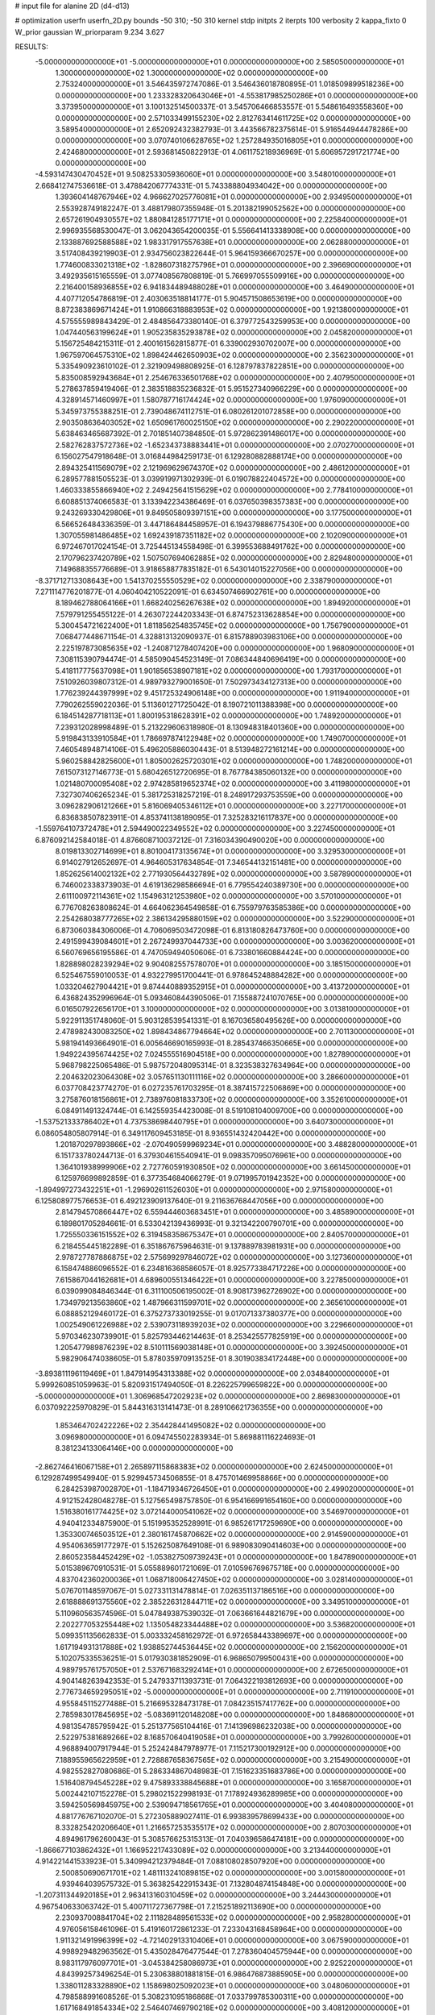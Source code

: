 # input file for alanine 2D (d4-d13)

# optimization
userfn       userfn_2D.py
bounds       -50 310; -50 310
kernel       stdp
initpts      2
iterpts      100
verbosity    2
kappa_fixto  0
W_prior      gaussian
W_priorparam 9.234 3.627

RESULTS:
 -5.000000000000000E+01 -5.000000000000000E+01  0.000000000000000E+00       2.585050000000000E+01
  1.300000000000000E+02  1.300000000000000E+02  0.000000000000000E+00       2.753240000000000E+01       3.546435972747086E-01  3.546436018780895E-01       1.018509899518236E+00  0.000000000000000E+00
  1.233328320643046E+01 -4.553817985250286E+01  0.000000000000000E+00       3.373950000000000E+01       3.100132514500337E-01  3.545706466853557E-01       5.548616493558360E+00  0.000000000000000E+00
  2.571033499155230E+02  2.812763414611725E+02  0.000000000000000E+00       3.589540000000000E+01       2.652092432382793E-01  3.443566782375614E-01       5.916544944478286E+00  0.000000000000000E+00
  3.070740106628765E+02  1.257284935016805E+01  0.000000000000000E+00       2.424680000000000E+01       2.593681450822913E-01  4.061175218936969E-01       5.606957291721774E+00  0.000000000000000E+00
 -4.593147430470452E+01  9.508253305936060E+01  0.000000000000000E+00       3.548010000000000E+01       2.668412747536618E-01  3.478842067774331E-01       5.743388804934042E+00  0.000000000000000E+00
  1.393604148767946E+02  4.966627025776081E+01  0.000000000000000E+00       2.934950000000000E+01       2.553928749182247E-01  3.488179807355948E-01       5.201382199052562E+00  0.000000000000000E+00
  2.657261904930557E+02  1.880841285177171E+01  0.000000000000000E+00       2.225840000000000E+01       2.996935568530047E-01  3.062043654200035E-01       5.556641413338908E+00  0.000000000000000E+00
  2.133887692588588E+02  1.983317917557638E+01  0.000000000000000E+00       2.062880000000000E+01       3.517408439219903E-01  2.934756023822644E-01       5.964159366670257E+00  0.000000000000000E+00
  1.774600833021318E+02 -1.828607318275796E+01  0.000000000000000E+00       2.396690000000000E+01       3.492935615165559E-01  3.077408567808819E-01       5.766997055509916E+00  0.000000000000000E+00
  2.216400158936855E+02  6.941834489488028E+01  0.000000000000000E+00       3.464900000000000E+01       4.407712054786819E-01  2.403063518814177E-01       5.904571508653619E+00  0.000000000000000E+00
  8.872383869671424E+01  1.910866318883953E+02  0.000000000000000E+00       1.921380000000000E+01       4.575555989843429E-01  2.484856473380140E-01       6.379772543259953E+00  0.000000000000000E+00
  1.047440563199624E+01  1.905235835293878E+02  0.000000000000000E+00       2.045820000000000E+01       5.156725484215311E-01  2.400161562815877E-01       6.339002930702007E+00  0.000000000000000E+00
  1.967597064575310E+02  1.898424462650903E+02  0.000000000000000E+00       2.356230000000000E+01       5.335490923610102E-01  2.321909498808925E-01       6.128797837822851E+00  0.000000000000000E+00
  5.835008592943684E+01  2.254676336501768E+02  0.000000000000000E+00       2.407950000000000E+01       5.278637859419406E-01  2.383518835236832E-01       5.951527340966229E+00  0.000000000000000E+00
  4.328914571460997E+01  1.580787716174424E+02  0.000000000000000E+00       1.976090000000000E+01       5.345973755388251E-01  2.739048674112751E-01       6.080261201072858E+00  0.000000000000000E+00
  2.903508636403052E+02  1.650961760025150E+02  0.000000000000000E+00       2.290220000000000E+01       5.638463465687392E-01  2.701851407384850E-01       5.972862391486017E+00  0.000000000000000E+00
  2.582762837572736E+02 -1.652343738883441E+01  0.000000000000000E+00       2.070270000000000E+01       6.156027547918648E-01  3.016844984259173E-01       6.129280882888174E+00  0.000000000000000E+00
  2.894325411569079E+02  2.121969629674370E+02  0.000000000000000E+00       2.486120000000000E+01       6.289577881505523E-01  3.039919971302939E-01       6.019078822404572E+00  0.000000000000000E+00
  1.460333855866940E+02  2.249425641515629E+02  0.000000000000000E+00       2.778410000000000E+01       6.608851374066583E-01  3.133942234386469E-01       6.037650398357383E+00  0.000000000000000E+00
  9.243269330429806E+01  9.849505809397151E+00  0.000000000000000E+00       3.177500000000000E+01       6.566526484336359E-01  3.447186484458957E-01       6.194379886775430E+00  0.000000000000000E+00
  1.307055981486485E+02  1.692439187351182E+02  0.000000000000000E+00       2.102090000000000E+01       6.972467017024154E-01  3.725445134558498E-01       6.399553688491762E+00  0.000000000000000E+00
  2.170796237420789E+02  1.507507694062885E+02  0.000000000000000E+00       2.829480000000000E+01       7.149688355776689E-01  3.918658877835182E-01       6.543014015227056E+00  0.000000000000000E+00
 -8.371712713308643E+00  1.541370255550529E+02  0.000000000000000E+00       2.338790000000000E+01       7.271114776201877E-01  4.060404210522091E-01       6.634507466902761E+00  0.000000000000000E+00
  8.189462788064166E+01  1.668240256267638E+02  0.000000000000000E+00       1.894920000000000E+01       7.579791255455122E-01  4.263072244203343E-01       6.874752313628854E+00  0.000000000000000E+00
  5.300454721622400E+01  1.811856254835745E+02  0.000000000000000E+00       1.756790000000000E+01       7.068477448671154E-01  4.328813132090937E-01       6.815788903983106E+00  0.000000000000000E+00
  2.225197873085635E+02 -1.240871278407420E+00  0.000000000000000E+00       1.968090000000000E+01       7.308115390794474E-01  4.585090454523149E-01       7.086344840696419E+00  0.000000000000000E+00
  5.418117775637098E+01  1.901856538907181E+02  0.000000000000000E+00       1.793170000000000E+01       7.510926039807312E-01  4.989793279001650E-01       7.502973434127313E+00  0.000000000000000E+00
  1.776239244397999E+02  9.451725324906148E+00  0.000000000000000E+00       1.911940000000000E+01       7.790262559022036E-01  5.113601271725042E-01       8.190721011388398E+00  0.000000000000000E+00
  6.184514287718113E+01  1.800195318628391E+02  0.000000000000000E+00       1.748920000000000E+01       7.239312028998489E-01  5.213229606318980E-01       8.130948318401360E+00  0.000000000000000E+00
  5.919843133910584E+01  1.786697874122948E+02  0.000000000000000E+00       1.749070000000000E+01       7.460548948714106E-01  5.496205886030443E-01       8.513948272161214E+00  0.000000000000000E+00
  5.960258842825600E+01  1.805002625720301E+02  0.000000000000000E+00       1.748200000000000E+01       7.615073127146773E-01  5.680426512720695E-01       8.767784385060132E+00  0.000000000000000E+00
  1.021480700095408E+02  2.974285819652374E+02  0.000000000000000E+00       3.411980000000000E+01       7.327307406265234E-01  5.381725318257219E-01       8.248917293753559E+00  0.000000000000000E+00
  3.096282906121266E+01  5.816069405346112E+01  0.000000000000000E+00       3.227170000000000E+01       6.836838507823911E-01  4.853741138189095E-01       7.325283216117837E+00  0.000000000000000E+00
 -1.559764107372478E+01  2.594490022349552E+02  0.000000000000000E+00       3.227450000000000E+01       6.876092142584018E-01  4.876608710037212E-01       7.316034390490020E+00  0.000000000000000E+00
  8.019813302714699E+01  8.801004173135674E+01  0.000000000000000E+00       3.329530000000000E+01       6.914027912652697E-01  4.964605317634854E-01       7.346544132151481E+00  0.000000000000000E+00
  1.852625614002132E+02  2.771930564432789E+02  0.000000000000000E+00       3.587890000000000E+01       6.746002338373903E-01  4.619136298586694E-01       6.779554240389730E+00  0.000000000000000E+00
  2.611100972114361E+02  1.154963121253980E+02  0.000000000000000E+00       3.570100000000000E+01       6.776708263808624E-01  4.664062364549858E-01       6.755979763585386E+00  0.000000000000000E+00
  2.254268038777265E+02  2.386134295880159E+02  0.000000000000000E+00       3.522900000000000E+01       6.873060384306006E-01  4.706069503472098E-01       6.813180826473760E+00  0.000000000000000E+00
  2.491599439084601E+01  2.267249937044733E+00  0.000000000000000E+00       3.003620000000000E+01       6.560769656195586E-01  4.747059494050606E-01       6.733801660884424E+00  0.000000000000000E+00
  1.828898028239294E+02  9.904082557578070E+01  0.000000000000000E+00       3.185150000000000E+01       6.525467559010053E-01  4.932279951700441E-01       6.978645248884282E+00  0.000000000000000E+00
  1.033204627904421E+01  9.874440889352915E+01  0.000000000000000E+00       3.413720000000000E+01       6.436824352996964E-01  5.093460844390506E-01       7.155887241070765E+00  0.000000000000000E+00
  6.016507922656170E+01  3.100000000000000E+02  0.000000000000000E+00       3.013810000000000E+01       5.922911351748060E-01  5.903128539541331E-01       8.167036580495626E+00  0.000000000000000E+00
  2.478982430083250E+02  1.898434867794664E+02  0.000000000000000E+00       2.701130000000000E+01       5.981941493664901E-01  6.005646690165993E-01       8.285437466350665E+00  0.000000000000000E+00
  1.949224395674425E+02  7.024555516904518E+00  0.000000000000000E+00       1.827890000000000E+01       5.968798225065486E-01  5.987572048095314E-01       8.323538327634964E+00  0.000000000000000E+00
  2.204632023064308E+02  3.057651130111116E+02  0.000000000000000E+00       3.286600000000000E+01       6.037708423774270E-01  6.027235761703295E-01       8.387415722506869E+00  0.000000000000000E+00
  3.275876018156861E+01  2.738976081833730E+02  0.000000000000000E+00       3.352610000000000E+01       6.084911491324744E-01  6.142559354423008E-01       8.519108104009700E+00  0.000000000000000E+00
 -1.537521333786402E+01  4.737538698440795E+01  0.000000000000000E+00       3.640730000000000E+01       6.086054805807914E-01  6.349117609453185E-01       8.936551432420442E+00  0.000000000000000E+00
  1.201870297893866E+02 -2.070490599969234E+01  0.000000000000000E+00       3.488280000000000E+01       6.151733780244713E-01  6.379304615540941E-01       9.098357095076961E+00  0.000000000000000E+00
  1.364101938999906E+02  2.727760591930850E+02  0.000000000000000E+00       3.661450000000000E+01       6.125976699892859E-01  6.377354684066279E-01       9.071995701942352E+00  0.000000000000000E+00
 -1.894997273432251E+01 -1.296902611526030E+01  0.000000000000000E+00       2.971580000000000E+01       6.125808977576653E-01  6.492123909137640E-01       9.211636768447056E+00  0.000000000000000E+00
  2.814794570866447E+02  6.559444603683451E+01  0.000000000000000E+00       3.485890000000000E+01       6.189801705284661E-01  6.533042139436993E-01       9.321342200790701E+00  0.000000000000000E+00
  1.725550336151552E+02  6.319458358675347E+01  0.000000000000000E+00       2.840570000000000E+01       6.218455445182289E-01  6.351867675964631E-01       9.137889783981931E+00  0.000000000000000E+00
  2.978727787886875E+02  2.575699297846072E+02  0.000000000000000E+00       3.127360000000000E+01       6.158474886096552E-01  6.234816368586057E-01       8.925773384717226E+00  0.000000000000000E+00
  7.615867044162681E+01  4.689600551346422E+01  0.000000000000000E+00       3.227850000000000E+01       6.039099084846344E-01  6.311100506195002E-01       8.908173962726902E+00  0.000000000000000E+00
  1.734979213563860E+02  1.487966311599701E+02  0.000000000000000E+00       2.365610000000000E+01       6.088852129460172E-01  6.375273733019255E-01       9.017071337380377E+00  0.000000000000000E+00
  1.002549061226988E+02  2.539073118939203E+02  0.000000000000000E+00       3.229660000000000E+01       5.970346230739901E-01  5.825793446214463E-01       8.253425577825919E+00  0.000000000000000E+00
  1.205477989876239E+02  8.510111569038148E+01  0.000000000000000E+00       3.392450000000000E+01       5.982906474038605E-01  5.878035970913525E-01       8.301903834172448E+00  0.000000000000000E+00
 -3.893811196119469E+01  1.847914954313388E+02  0.000000000000000E+00       2.034840000000000E+01       5.999260851059963E-01  5.820931517494050E-01       8.226225799659822E+00  0.000000000000000E+00
 -5.000000000000000E+01  1.306968547202923E+02  0.000000000000000E+00       2.869830000000000E+01       6.037092225970829E-01  5.844316313141473E-01       8.289106621736355E+00  0.000000000000000E+00
  1.853464702422226E+02  2.354428441495082E+02  0.000000000000000E+00       3.096980000000000E+01       6.094745502283934E-01  5.869881116224693E-01       8.381234133064146E+00  0.000000000000000E+00
 -2.862746416067158E+01  2.265897115868383E+02  0.000000000000000E+00       2.624500000000000E+01       6.129287499549940E-01  5.929945734506855E-01       8.475701469958866E+00  0.000000000000000E+00
  6.284253987002870E+01 -1.184719346726450E+01  0.000000000000000E+00       2.499020000000000E+01       4.912152428048278E-01  5.127565498757850E-01       6.954166991654160E+00  0.000000000000000E+00
  1.516380161774425E+02  3.072144000541062E+02  0.000000000000000E+00       3.546970000000000E+01       4.940412334875900E-01  5.151995352528991E-01       6.985261717259690E+00  0.000000000000000E+00
  1.353300746503512E+01  2.380161745870662E+02  0.000000000000000E+00       2.914590000000000E+01       4.954063659177297E-01  5.152625087649108E-01       6.989083090414603E+00  0.000000000000000E+00
  2.860523584452429E+02 -1.053827509739243E+01  0.000000000000000E+00       1.847890000000000E+01       5.015389670910531E-01  5.055889601721069E-01       7.010596769675718E+00  0.000000000000000E+00
  4.837042360200036E+01  1.068718006427450E+02  0.000000000000000E+00       3.028140000000000E+01       5.076701148597067E-01  5.027331131478814E-01       7.026351137186516E+00  0.000000000000000E+00
  2.618888691375560E+02  2.385226312844711E+02  0.000000000000000E+00       3.349510000000000E+01       5.110960563574596E-01  5.047849387539032E-01       7.063661644821679E+00  0.000000000000000E+00
  2.202277053255448E+02  1.135054823344488E+02  0.000000000000000E+00       3.536820000000000E+01       5.099351135662833E-01  5.003332458162972E-01       6.972658443389697E+00  0.000000000000000E+00
  1.617194931317888E+02  1.938852744536445E+02  0.000000000000000E+00       2.156200000000000E+01       5.102075335536251E-01  5.017930381852909E-01       6.968650799500431E+00  0.000000000000000E+00
  4.989795761757050E+01  2.537671683292414E+01  0.000000000000000E+00       2.672650000000000E+01       4.904148263942353E-01  5.247933711393731E-01       7.064322193812693E+00  0.000000000000000E+00
  2.776734659295051E+02 -5.000000000000000E+01  0.000000000000000E+00       2.711910000000000E+01       4.955845115277488E-01  5.216695328473178E-01       7.084235157417762E+00  0.000000000000000E+00
  2.785983017845695E+02 -5.083691120148208E+00  0.000000000000000E+00       1.848680000000000E+01       4.981354785795942E-01  5.251377565104416E-01       7.141396986232038E+00  0.000000000000000E+00
  2.522975381689266E+02  8.168570640419058E+01  0.000000000000000E+00       3.799260000000000E+01       4.968894007917944E-01  5.252424847978977E-01       7.115217300192912E+00  0.000000000000000E+00
  7.188955965622959E+01  2.728887658367565E+02  0.000000000000000E+00       3.215490000000000E+01       4.982552827080686E-01  5.286334867048983E-01       7.151623351683786E+00  0.000000000000000E+00
  1.516408794545228E+02  9.475893338845688E+01  0.000000000000000E+00       3.165870000000000E+01       5.002442107152278E-01  5.298021522998193E-01       7.178924936289985E+00  0.000000000000000E+00
  3.594250569845975E+00  2.539094718561765E+01  0.000000000000000E+00       3.404080000000000E+01       4.881776767102070E-01  5.272305889027411E-01       6.993839578699433E+00  0.000000000000000E+00
  8.332825420206640E+01  1.216657253535517E+02  0.000000000000000E+00       2.807030000000000E+01       4.894961796260043E-01  5.308576625315313E-01       7.040396586474181E+00  0.000000000000000E+00
 -1.866677103862432E+01  1.166952217433089E+02  0.000000000000000E+00       3.213440000000000E+01       4.914221441533923E-01  5.340994212379484E-01       7.088108028507920E+00  0.000000000000000E+00
  2.500850690671701E+02  1.481113241089815E+02  0.000000000000000E+00       3.001580000000000E+01       4.939464039575732E-01  5.363825422915343E-01       7.132804874154848E+00  0.000000000000000E+00
 -1.207311344920185E+01  2.963413160310459E+02  0.000000000000000E+00       3.244430000000000E+01       4.967540633063742E-01  5.400711727367798E-01       7.215251892113690E+00  0.000000000000000E+00
  2.230937008841704E+02  2.111828489561533E+02  0.000000000000000E+00       2.958280000000000E+01       4.976056158461096E-01  5.419160172861233E-01       7.233043168458964E+00  0.000000000000000E+00
  1.911321491996399E+02 -4.721402913310406E+01  0.000000000000000E+00       3.067590000000000E+01       4.998929482963562E-01  5.435028476477544E-01       7.278360404575944E+00  0.000000000000000E+00
  8.983117976097701E+01 -3.045384258086973E+01  0.000000000000000E+00       2.925220000000000E+01       4.843992573496254E-01  5.230638801881815E-01       6.986476873885905E+00  0.000000000000000E+00
  1.338011283328890E+02  1.158698025092023E+01  0.000000000000000E+00       3.048060000000000E+01       4.798588991608526E-01  5.308231095186868E-01       7.033799785300311E+00  0.000000000000000E+00
  1.617168491854334E+02  2.546407469790218E+02  0.000000000000000E+00       3.408120000000000E+01       4.825809523994389E-01  5.252490928200956E-01       6.976102810584346E+00  0.000000000000000E+00
 -9.519870245662121E+00  7.853072535114700E+01  0.000000000000000E+00       3.689970000000000E+01       4.824275126300214E-01  5.304569136502217E-01       7.040861844615379E+00  0.000000000000000E+00
  3.090999016765077E+02  5.274139208968263E+01  0.000000000000000E+00       3.407750000000000E+01       4.846187842792210E-01  5.330859025527525E-01       7.097240971053473E+00  0.000000000000000E+00
  1.070806129492057E+02  4.719255495509539E+01  0.000000000000000E+00       3.393120000000000E+01       4.745456998726092E-01  4.751615423703729E-01       6.260101755165052E+00  0.000000000000000E+00
 -4.463483901377548E+01  2.802419348534809E+02  0.000000000000000E+00       3.080680000000000E+01       4.738535325683215E-01  4.770957004035797E-01       6.252679104197019E+00  0.000000000000000E+00
  2.446278377918307E+02  5.067265690548039E+01  0.000000000000000E+00       3.186140000000000E+01       4.735763909996019E-01  4.814134723107030E-01       6.290983535657460E+00  0.000000000000000E+00
  1.900378190093539E+02  4.205999875011395E+01  0.000000000000000E+00       2.393930000000000E+01       4.740121412565327E-01  4.819076298168903E-01       6.294785818422643E+00  0.000000000000000E+00
  8.887551552442388E+01  2.237560040905864E+02  0.000000000000000E+00       2.497640000000000E+01       4.735172544104143E-01  4.847060691285896E-01       6.310232574330388E+00  0.000000000000000E+00
  2.170861299466551E+02  2.730361403596475E+02  0.000000000000000E+00       3.782120000000000E+01       4.748769210496150E-01  4.868459318203144E-01       6.344448714697197E+00  0.000000000000000E+00
  1.340733730348650E+01  1.299144559195665E+02  0.000000000000000E+00       2.785410000000000E+01       4.750566892813298E-01  4.907293745680780E-01       6.390232081215177E+00  0.000000000000000E+00
  2.842124207817624E+02  2.782066670053271E+02  0.000000000000000E+00       3.245760000000000E+01       4.775228762703398E-01  4.917172741276862E-01       6.424581722124408E+00  0.000000000000000E+00
  1.275520959660946E+02  2.014296046318769E+02  0.000000000000000E+00       2.267570000000000E+01       4.793173422811308E-01  4.940847076122559E-01       6.473640079830859E+00  0.000000000000000E+00
  5.276514926299883E+01  7.312878753645724E+01  0.000000000000000E+00       3.253610000000000E+01       4.805364210311303E-01  4.959431163806085E-01       6.501972063283964E+00  0.000000000000000E+00
  1.950004754844020E+02  1.307410464504252E+02  0.000000000000000E+00       2.903460000000000E+01       4.817641060757368E-01  4.978346679506083E-01       6.533362920744065E+00  0.000000000000000E+00
  1.090309461948881E+02  1.093700239327476E+02  0.000000000000000E+00       3.167820000000000E+01       4.830379001895357E-01  4.954650283508610E-01       6.504389873167510E+00  0.000000000000000E+00
  1.630032787176064E+02  1.240600323720700E+02  0.000000000000000E+00       2.797730000000000E+01       4.876722304585455E-01  4.902747037932721E-01       6.488598887758856E+00  0.000000000000000E+00
  1.919209303304784E+02  9.376122806424570E+00  0.000000000000000E+00       1.829020000000000E+01       4.786517399529061E-01  4.831691781946653E-01       6.291806473609070E+00  0.000000000000000E+00